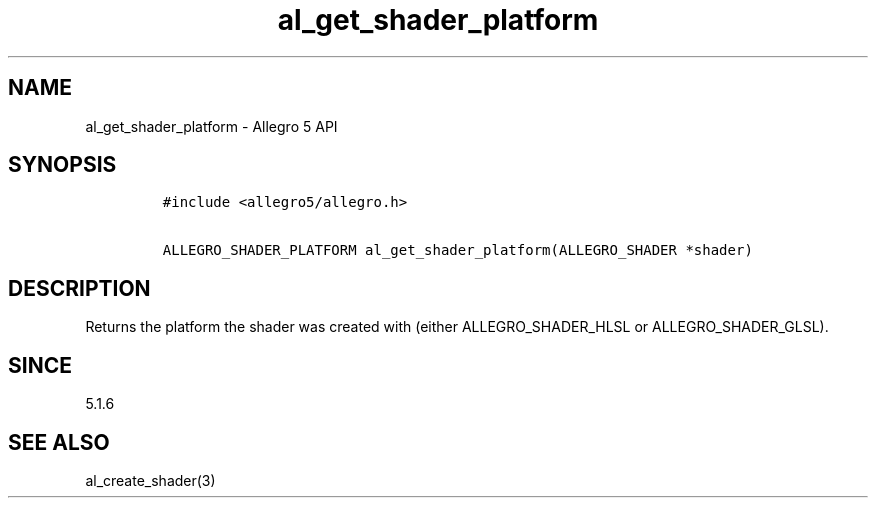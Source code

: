 .\" Automatically generated by Pandoc 3.1.3
.\"
.\" Define V font for inline verbatim, using C font in formats
.\" that render this, and otherwise B font.
.ie "\f[CB]x\f[]"x" \{\
. ftr V B
. ftr VI BI
. ftr VB B
. ftr VBI BI
.\}
.el \{\
. ftr V CR
. ftr VI CI
. ftr VB CB
. ftr VBI CBI
.\}
.TH "al_get_shader_platform" "3" "" "Allegro reference manual" ""
.hy
.SH NAME
.PP
al_get_shader_platform - Allegro 5 API
.SH SYNOPSIS
.IP
.nf
\f[C]
#include <allegro5/allegro.h>

ALLEGRO_SHADER_PLATFORM al_get_shader_platform(ALLEGRO_SHADER *shader)
\f[R]
.fi
.SH DESCRIPTION
.PP
Returns the platform the shader was created with (either
ALLEGRO_SHADER_HLSL or ALLEGRO_SHADER_GLSL).
.SH SINCE
.PP
5.1.6
.SH SEE ALSO
.PP
al_create_shader(3)
